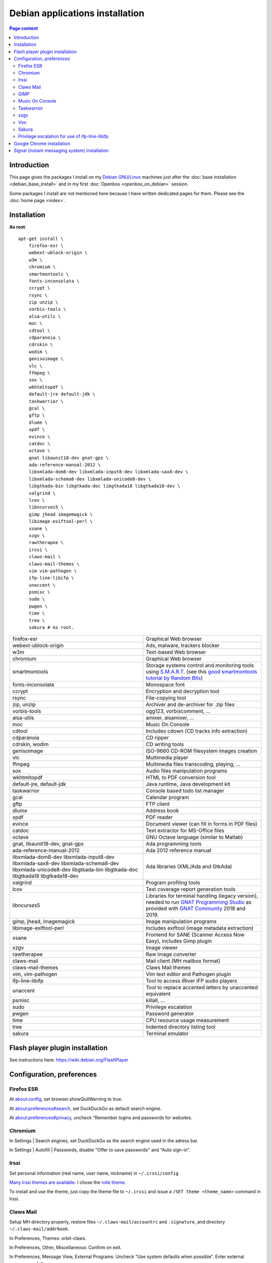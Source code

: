 Debian applications installation
================================

.. contents:: Page content
  :local:
  :backlinks: entry

.. highlight:: shell


Introduction
------------

This page gives the packages I install on my `Debian GNU/Linux
<https://www.debian.org>`_ machines just after the :doc:`base installation
<debian_base_install>` and in my first :doc:`Openbox <openbox_on_debian>`
session.

Some packages I install are not mentioned here because I have written dedicated
pages for them. Please see the :doc:`home page <index>`.


Installation
------------

**As root**::

  apt-get install \
      firefox-esr \
      webext-ublock-origin \
      w3m \
      chromium \
      smartmontools \
      fonts-inconsolata \
      ccrypt \
      rsync \
      zip unzip \
      vorbis-tools \
      alsa-utils \
      moc \
      cdtool \
      cdparanoia \
      cdrskin \
      wodim \
      genisoimage \
      vlc \
      ffmpeg \
      sox \
      wkhtmltopdf \
      default-jre default-jdk \
      taskwarrior \
      gcal \
      gftp \
      dlume \
      xpdf \
      evince \
      catdoc \
      octave \
      gnat libaunit18-dev gnat-gps \
      ada-reference-manual-2012 \
      libxmlada-dom8-dev libxmlada-input8-dev libxmlada-sax8-dev \
      libxmlada-schema8-dev libxmlada-unicode8-dev \
      libgtkada-bin libgtkada-doc libgtkada18 libgtkada18-dev \
      valgrind \
      lcov \
      libncurses5 \
      gimp jhead imagemagick \
      libimage-exiftool-perl \
      xsane \
      xzgv \
      rawtherapee \
      irssi \
      claws-mail \
      claws-mail-themes \
      vim vim-pathogen \
      ifp-line-libifp \
      unaccent \
      psmisc \
      sudo \
      pwgen \
      time \
      tree \
      sakura # As root.

.. list-table::

  * - firefox-esr
    - Graphical Web browser
  * - webext-ublock-origin
    - Ads, malware, trackers blocker
  * - w3m
    - Text-based Web browser
  * - chromium
    - Graphical Web browser
  * - smartmontools
    - Storage systems control and monitoring tools using `S.M.A.R.T.
      <https://en.wikipedia.org/wiki/S.M.A.R.T.>`_ (see this `good
      smartmontools tutorial by Random Bits <https://blog.shadypixel.com/monitoring-hard-drive-health-on-linux-with-smartmontools>`_)
  * - fonts-inconsolata
    - Monospace font
  * - ccrypt
    - Encryption and decryption tool
  * - rsync
    - File-copying tool
  * - zip, unzip
    - Archiver and de-archiver for .zip files
  * - vorbis-tools
    - ogg123, vorbiscomment, ...
  * - alsa-utils
    - amixer, alsamixer, ...
  * - moc
    - Music On Console
  * - cdtool
    - Includes cdown (CD tracks info extraction)
  * - cdparanoia
    - CD ripper
  * - cdrskin, wodim
    - CD writing tools
  * - genisoimage
    - ISO-9660 CD-ROM filesystem images creation
  * - vlc
    - Multimedia player
  * - ffmpeg
    - Multimedia files transcoding, playing, ...
  * - sox
    - Audio files manipulation programs
  * - wkhtmltopdf
    - HTML to PDF conversion tool
  * - default-jre, default-jdk
    - Java runtime, Java development kit
  * - taskwarrior
    - Console based todo list manager
  * - gcal
    - Calendar program
  * - gftp
    - FTP client
  * - dlume
    - Address book
  * - xpdf
    - PDF reader
  * - evince
    - Document viewer (can fill in forms in PDF files)
  * - catdoc
    - Text extractor for MS-Office files
  * - octave
    - GNU Octave language (similar to Matlab)
  * - gnat, libaunit18-dev, gnat-gps
    - Ada programming tools
  * - ada-reference-manual-2012
    - Ada 2012 reference manual
  * - libxmlada-dom8-dev libxmlada-input8-dev libxmlada-sax8-dev
      libxmlada-schema8-dev libxmlada-unicode8-dev libgtkada-bin libgtkada-doc
      libgtkada18 libgtkada18-dev
    - Ada libraries (XML/Ada and GtkAda)
  * - valgrind
    - Program profiling tools
  * - lcov
    - Test coverage report generation tools
  * - libncurses5
    - Libraries for terminal handling (legacy version), needed to run `GNAT
      Programming Studio
      <https://en.wikipedia.org/wiki/GNAT_Programming_Studio>`_ as provided
      with `GNAT Community <https://www.adacore.com/community>`_ 2018 and 2019.
  * - gimp, jhead, imagemagick
    - Image manipulation programs
  * - libimage-exiftool-perl
    - Includes exiftool (image metadata extraction)
  * - xsane
    - Frontend for SANE (Scanner Access Now Easy), includes Gimp plugin
  * - xzgv
    - Image viewer
  * - rawtherapee
    - Raw image converter
  * - claws-mail
    - Mail client (MH mailbox format)
  * - claws-mail-themes
    - Claws Mail themes
  * - vim, vim-pathogen
    - Vim text editor and Pathogen plugin
  * - ifp-line-libifp
    - Tool to access iRiver iFP audio players
  * - unaccent
    - Tool to replace accented letters by unaccented equivalent
  * - psmisc
    - killall, ...
  * - sudo
    - Privilege escalation
  * - pwgen
    - Password generator
  * - time
    - CPU resource usage measurement
  * - tree
    - Indented directory listing tool
  * - sakura
    - Terminal emulator


Flash player plugin installation
--------------------------------

.. index::
  single: Flash player plugin

See instructions here: https://wiki.debian.org/FlashPlayer


Configuration, preferences
--------------------------

Firefox ESR
~~~~~~~~~~~

.. index::
  pair: Firefox ESR; confirm on exit
  pair: Firefox ESR; default search engine
  single: DuckDuckGo

At about:config, set browser.showQuitWarning to true.

At about:preferences#search, set DuckDuckGo as default search engine.

At about:preferences#privacy, uncheck "Remember logins and passwords for
websites.


.. _chromium_config:

Chromium
~~~~~~~~

.. index::
  pair: Chromium; default search engine
  single: DuckDuckGo

In Settings | Search engines, set DuckDuckGo as the search engine used in the
adress bar.

In Settings | Autofill | Passwords, disable "Offer to save passwords" and "Auto
sign-in".


Irssi
~~~~~

.. index::
  pair: Irssi; theme
  single: ~/.irssi/config

Set personal information (real name, user name, nickname) in
``~/.irssi/config``.

`Many Irssi themes are available <https://irssi-import.github.io/themes>`_. I
chose the `rolle theme <https://irssi-import.github.io/themes/rolle.theme>`_.

To install and use the theme, just copy the theme file to ``~/.irssi`` and
issue a ``/SET theme <theme_name>`` command in Irssi.


Claws Mail
~~~~~~~~~~

.. index::
  pair: Claws Mail; confirm on exit
  pair: Claws Mail; theme
  single: ~/.claws-mail/accountrc
  single: ~/.signature

Setup MH directory properly, restore files ``~/.claws-mail/accountrc`` and
``.signature``, and directory ``~/.claws-mail/addrbook``.

In Preferences, Themes: orbit-claws.

In Preferences, Other, Miscellaneous: Confirm on exit.

In Preferences, Message View, External Programs: Uncheck "Use system defaults
when possible". Enter external programs as follows:

* Web browser: firefox '%s'

* Text editor: gvim '%s'

* Command for 'Display as text': gvim '%s'


GIMP
~~~~

.. index::
  pair: Gimp; theme
  pair: Gimp; icon theme
  pair: Gimp; Keyboard Shortcuts

In Preferences, Interface, Theme: System.

In Preferences, Interface, Icon Theme: Color.

In Keyboard Shortcuts, View: Set Zoom in shortcut to '='.


Music On Console
~~~~~~~~~~~~~~~~

.. index::
  single: Music On Console
  single: moc
  single: mocp
  single: ~/.moc/config

I use Music On Console in shuffle mode. I've set the shuffle mode in the
`~/.moc/config file
<https://github.com/thierr26/thierr26_config_files/blob/master/.moc/config>`_.

Note also in the same file the ``ShowTime`` setting. It avoids a huge delay
when quitting ``mocp`` (due to the program reading the tags in the files).


Taskwarrior
~~~~~~~~~~~

.. index::
  single: Taskwarrior
  single: task
  single: ~/.taskrc
  single: ~/.task

By default, Taskwarrior stores the data in ``~/.task``, but it is possible to
set another directory. See `my ~/.taskrc file
<https://github.com/thierr26/thierr26_config_files/blob/master/.taskrc>`_.


xzgv
~~~~

.. index::
  single: xzgv
  single: ~/.xzgvrc

`Such a ~/.xzgvrc file
<https://github.com/thierr26/thierr26_config_files/blob/master/.xzgvrc>`_
ensure that the program starts in "fit to window" mode for high resolution
images or in 100% mode for images smaller than the window. For high resolution
images, switching between "fit to window" mode and 100% mode is possible with
the Z key.


Vim
~~~

.. index::
  pair: Vim; Pathogen
  pair: Vim; plugins
  pair: Vim; backup files
  pair: Vim; swap files
  pair: Vim; undo files
  single: ~/.vimrc
  single: ~/.vim/bundle
  triple: Debian alternatives; update-alternatives options; --display
  triple: Debian alternatives; update-alternatives options; --config

Clone favorite Vim plugins in Pathogen's bundle directory::

  mkdir -p ~/.vim/bundle
  cd ~/.vim/bundle
  git clone https://github.com/tomtom/tcomment_vim.git
  git clone https://github.com/kien/ctrlp.vim.git
  git clone https://github.com/vim-scripts/a.vim.git
  git clone https://github.com/dhruvasagar/vim-table-mode.git
  git clone https://github.com/docunext/closetag.vim.git
  git clone https://github.com/jlanzarotta/bufexplorer.git
  git clone https://github.com/easymotion/vim-easymotion.git
  git clone https://github.com/Yggdroot/indentLine.git
  git clone https://github.com/jvirtanen/vim-octave.git
  git clone https://github.com/chriskempson/base16-vim.git

Check that ``/usr/bin/vim.gtk`` is the selected editor in the Debian
alternatives system with ``update-alternatives --display editor`` (**as
root**). If not, use ``update-alternatives --config editor`` (**as root**).

Restore file ``~/.vimrc``.

`my ~/.vimrc file
<https://github.com/thierr26/thierr26_config_files/blob/master/.vimrc>`_ is
heavily commented. The most "interesting" thing may be the affectation of the
``backupdir`` and ``directory`` options (the directories where the backup files
and the swap files are written respectively). They are affected to
``~/.vim/backup`` and ``~/.vim/swap`` respectively (assuming ``~/.vim`` is the
first entry of the ``runtimepath`` option and ``~/.vim/backup`` and
``~/.vim/swap`` are writable directories or can be created as writable
directories).

The point of this is to avoid having backup and swap files in the working
directories and having them in dedicated directories ``~/.vim/backup`` and
``~/.vim/swap`` instead. You may be interested by `this page by Xilin Sun
(which also covers the undo files)
<https://medium.com/@Aenon/vim-swap-backup-undo-git-2bf353caa02f>`_.

.. highlight:: text

Here is the code (with comments removed) of my ``~/.vimrc`` that makes the
affectation of the ``backupdir`` and ``directory`` options::


  function s:CanWriteToDir(path_to_dir)

      if !isdirectory(a:path_to_dir) && exists("*mkdir")
          silent! call mkdir(a:path_to_dir, "p", 0700)
      endif
      return (filewritable(a:path_to_dir) == 2)

  endfunction

  let s:DotVimPath = split(&runtimepath,",")[0]

  let s:BackupDir = s:DotVimPath . "/backup"
  if s:CanWriteToDir(s:BackupDir)
      set backup
      let &backupdir = s:BackupDir . "," . &backupdir
  endif

  let s:SwapDir = s:DotVimPath . "/swap"
  if s:CanWriteToDir(s:SwapDir)
      let &directory = s:SwapDir . "//" . "," . &directory
  endif

.. highlight:: shell

You may also be interested in :doc:`using the Base16 color schemes
<base16_color_schemes_xterm_and_vim>`.


Sakura
~~~~~~

.. index::
  single: Sakura

Set font to Inconsolata Medium 12.


Privilege escalation for use of ifp-line-libifp
~~~~~~~~~~~~~~~~~~~~~~~~~~~~~~~~~~~~~~~~~~~~~~~

.. index::
  single: sudo
  single: visudo
  single: iRiver iFP audio player
  single: ifp-line
  single: ifp-line-libifp
  single: /etc/sudoers
  single: alias
  single: ~/.bash_aliases

Use ``visudo`` to add a line in ``/etc/sudoers``. This line allows any user to
execute ``/usr/bin/ifp`` without password. See `my /etc/sudoers file
<https://github.com/thierr26/thierr26_config_files/blob/master/system_config/etc/sudoers>`_.

Run ``ifp`` with ``sudo``::

  sudo ifp ls

An alias can come in handy (see `my ~/.bash_aliases file
<https://github.com/thierr26/thierr26_config_files/blob/master/.bash_aliases>`_)::

  alias ifp='sudo ifp'


Google Chrome installation
--------------------------

.. index::
  single: Google Chrome
  single: apt install -f
  triple: Debian alternatives; update-alternatives options; --config

I downloaded the 64 bit .deb Debian package from https://www.google.com/chrome
and installed it **as root** with::

  dpkg -i google-chrome-stable_current_amd64.deb # As root.

The installation was not successful. I had to issue the following command to
fix the system::

  apt install -f # As root.

This caused the following packages to be installed:

* libappindicator3-1
* libdbusmenu-glib4
* libdbusmenu-gtk3-4
* libindicator3-7

I didn't want Google Chrome to be the default browser, so I reselected Firefox
ESR in the Debian alternatives system with ``update-alternatives --config
x-www-browser`` (**as root**).

I then tweaked Google Chrome's settings as for
:ref:`Chromium <chromium_config>`.


Signal (instant messaging system) installation
----------------------------------------------

.. index::
  single: Signal
  single: wget
  single: apt-key
  single: /etc/apt/sources.list.d

Here are the commands I issued (**as root**) to install Signal (you may want to
check the `Signal official site <https://signal.org/download>`_)::

  wget https://updates.signal.org/desktop/apt/keys.asc -O - | apt-key add
  echo "deb [arch=amd64] https://updates.signal.org/desktop/apt xenial main" > /etc/apt/sources.list.d/signal-xenial.list
  apt-get install signal-desktop
  chmod 4755 /opt/Signal/chrome-sandbox

